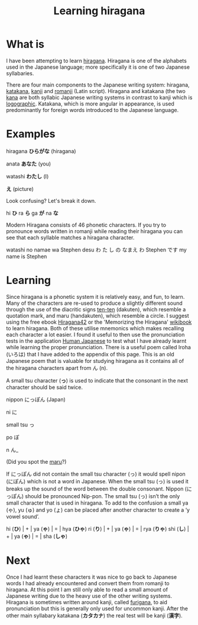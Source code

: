 #+TITLE: Learning hiragana
#+OPTIONS: whn:nil

* What is

I have been attempting to learn [[https://en.wikipedia.org/wiki/Hiragana][hiragana]]. 
Hiragana is one of the alphabets used in the Japanese language; more specifically it 
is one of two Japanese syllabaries.

There are four main components to the Japanese writing system: hiragana, 
[[https://en.wikipedia.org/wiki/Katakana][katakana]], [[https://en.wikipedia.org/wiki/Kanji][kanji]] 
and [[https://en.wikipedia.org/wiki/Romanization_of_Japanese][romanji]] (Latin script). 
Hiragana and katakana (the two [[https://en.wikipedia.org/wiki/Kana][kana]] are both syllabic 
Japanese writing systems in contrast to kanji which is [[https://en.wikipedia.org/wiki/Logogram][logographic]]. 
Katakana, which is more angular in appearance, is used predominantly for 
foreign words introduced to the Japanese language.

* Examples

hiragana *ひらがな* (hiragana)  

anata *あなた* (you)  

watashi *わたし* (I)  

*え* (picture)  


Look confusing? Let's break it down.

hi
*ひ*  
ra
*ら*  
ga
*が*  
na
*な*  

Modern Hiragana consists of 46 phonetic characters. If you try to pronounce words written 
in romanji while reading their hiragana you can see that each syllable matches a hiragana 
character.

watashi no namae wa Stephen desu  
わ た し の なまえ わ Stephen です
my name is Stephen

* Learning

Since hiragana is a phonetic system it is relatively easy, and fun, to learn. Many of the 
characters are re-used to produce a slightly different sound through the use of the diacritic 
signs [[https://en.wikipedia.org/wiki/Ten-ten][ten-ten]] (dakuten), which resemble a 
quotation mark, and  maru (handakuten), which resemble a circle. I suggest using the free ebook 
[[http://cdn.textfugu.com/downloads/ebooks/hiragana42.zip][Hiragana42]] or the 'Memorizing the 
Hiragana' [[https://en.wikibooks.org/wiki/Memorizing_the_Hiragana][wikibook]] to learn hiragana. 
Both of these utilise mnemonics which makes recalling each character a lot easier. I found it 
useful to then use the pronunciation tests in the application
[[http://www.humanjapanese.com][Human Japanese]] 
to test what I have already learnt while learning the proper pronunciation. There is a useful 
poem called Iroha (いろは) that I have added to the appendix of this page. 
This is an old Japanese poem that is valuable for studying hiragana as it contains all of the 
hiragana characters apart from ん (n).

A small tsu character (*っ*) is used to indicate that the consonant in the next character should be said twice.

nippon にっぽん (Japan)

ni に

small tsu っ

po ぽ

n ん_

(Did you spot the [[https://www.youtube.com/watch?v=2XID_W4neJo][maru]]?)



If にっぽん did not contain the small tsu character (っ) it would
spell nipon (にぽん) which is not a word in Japanese. When the small
tsu (っ) is used it breaks up the sound of the word between the double
consonant. Nippon (にっぽん) should be pronounced Nip-pon. The small
tsu (っ) isn’t the only small character that is used in hiragana. To
add to the confusion a small ya (ゃ), yu (ゅ) and yo (ょ) can be
placed after another character to create a ‘y vowel sound’.


hi (*ひ*) | + | ya (*ゃ*) | = | hya (*ひゃ*)
ri (*り*) | + | ya (*ゃ*) | = | rya (*りゃ*)
shi (*し*) | + | ya (*ゃ*) | = | sha (*しゃ*)

* Next   

Once I had learnt these characters it was nice to 
go back to Japanese words I had already encountered and convert them from romanji to hiragana. 
At this point I am still only able to read a small amount of Japanese writing due to the heavy 
use of the other writing systems. Hiragana is sometimes written around kanji, called 
[[https://en.wikipedia.org/wiki/Furigana][furigana]], to aid pronunciation but this 
is generally only used for uncommon kanji. After the other main syllabary katakana 
(*カタカナ*) the real test will be kanji (*漢字*).






